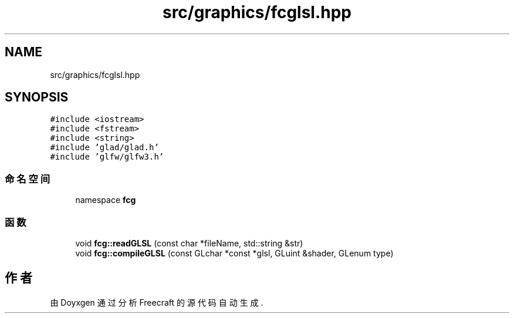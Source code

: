 .TH "src/graphics/fcglsl.hpp" 3 "2023年 一月 25日 星期三" "Version 00.01a07-dbg" "Freecraft" \" -*- nroff -*-
.ad l
.nh
.SH NAME
src/graphics/fcglsl.hpp
.SH SYNOPSIS
.br
.PP
\fC#include <iostream>\fP
.br
\fC#include <fstream>\fP
.br
\fC#include <string>\fP
.br
\fC#include 'glad/glad\&.h'\fP
.br
\fC#include 'glfw/glfw3\&.h'\fP
.br

.SS "命名空间"

.in +1c
.ti -1c
.RI "namespace \fBfcg\fP"
.br
.in -1c
.SS "函数"

.in +1c
.ti -1c
.RI "void \fBfcg::readGLSL\fP (const char *fileName, std::string &str)"
.br
.ti -1c
.RI "void \fBfcg::compileGLSL\fP (const GLchar *const *glsl, GLuint &shader, GLenum type)"
.br
.in -1c
.SH "作者"
.PP 
由 Doyxgen 通过分析 Freecraft 的 源代码自动生成\&.
